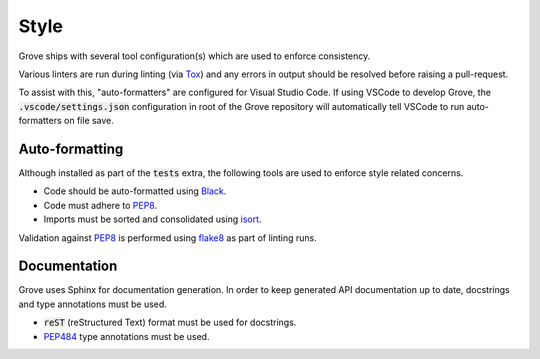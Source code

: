 .. _PEP8: https://peps.python.org/pep-0008/
.. _Flake8: https://flake8.pycqa.org/en/latest/
.. _Tox: https://tox.wiki/en/latest/
.. _Black: https://black.readthedocs.io/en/stable/
.. _isort: https://pycqa.github.io/isort/
.. _PEP484: https://peps.python.org/pep-0484/

Style
=====

Grove ships with several tool configuration(s) which are used to enforce consistency.

Various linters are run during linting (via `Tox`_) and any errors in output should be
resolved before raising a pull-request.

To assist with this, "auto-formatters" are configured for Visual Studio Code. If using
VSCode to develop Grove, the :code:`.vscode/settings.json` configuration in root of the
Grove repository will automatically tell VSCode to run auto-formatters on file save.

Auto-formatting
---------------

Although installed as part of the :code:`tests` extra, the following tools are used to
enforce style related concerns.

* Code should be auto-formatted using `Black`_.
* Code must adhere to `PEP8`_.
* Imports must be sorted and consolidated using `isort`_.

Validation against `PEP8`_ is performed using `flake8`_ as part of linting runs.

Documentation
-------------

Grove uses Sphinx for documentation generation. In order to keep generated API
documentation up to date, docstrings and type annotations must be used.

* :code:`reST` (reStructured Text) format must be used for docstrings.
* `PEP484`_ type annotations must be used.
